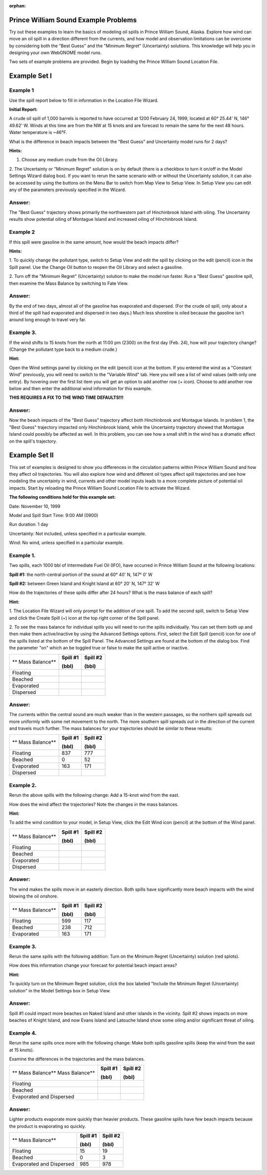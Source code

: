 
:orphan:

.. _pws_examples:

Prince William Sound Example Problems
=====================================


Try out these examples to learn the basics of modeling oil spills in
Prince William Sound, Alaska. Explore how wind can move an oil spill in
a direction different from the currents, and how model and observation
limitations can be overcome by considering both the "Best Guess" and the
"Minimum Regret" (Uncertainty) solutions. This knowledge will help you
in designing your own WebGNOME model runs.

Two sets of example problems are provided. Begin by loadidng 
the Prince William Sound Location File.

Example Set I
=============

Example 1
---------

Use the spill report below to fill in information in the Location File Wizard.

**Initial Report:**

A crude oil spill of 1,000 barrels is reported to have occurred at 1200
February 24, 1999, located at 60° 25.44' N, 146° 49.62' W. Winds at this
time are from the NW at 15 knots and are forecast to remain the same for
the next 48 hours. Water temperature is ~46°F.

What is the difference in beach impacts between the "Best Guess" and
Uncertainty model runs for 2 days?

**Hints:**

1. Choose any medium crude from the Oil Library. 
 
2. The Uncertainty or "Minimum Regret" solution is on by default (there is a checkbox 
to turn it on/off in the Model Settings Wizard dialog box). If you want to rerun the 
same scenario with or without the Uncertainty solution, it can also be accessed by 
using the buttons on the Menu Bar to switch from Map View to Setup View. In Setup View 
you can edit any of the parameters previously specified in the Wizard.


Answer:
-------

The "Best Guess" trajectory shows primarily the
northwestern part of Hinchinbrook Island with oiling. The
Uncertainty results show potential oiling of Montague Island and
increased oiling of Hinchinbrook Island.

Example 2
---------

If this spill were gasoline in the same amount, how would the beach impacts differ?

**Hints:** 

1. To quickly change the pollutant type, switch to Setup View and edit the 
spill by clicking on the edit (pencil) icon in the Spill panel. Use the
Change Oil button to reopen the Oil Library and select a gasoline.

2. Turn off the "Minimum Regret" (Uncertainty) solution
to make the model run faster. Run a "Best Guess" gasoline
spill, then examine the Mass Balance by switching to Fate View.

Answer:
-------

By the end of two days, almost all of the gasoline has
evaporated and dispersed. (For the crude oil spill, only about a 
third of the spill had evaporated and dispersed in two days.) 
Much less shoreline is oiled because the
gasoline isn't around long enough to travel very far.

Example 3.
----------

If the wind shifts to 15 knots from the north at 11:00 pm (2300)
on the first day (Feb. 24), how will your trajectory change? (Change the
pollutant type back to a medium crude.)

**Hint:** 

Open the Wind settings panel by clicking on the edit (pencil) icon at the bottom.
If you entered the wind as a "Constant Wind" previously, you will need to switch to
the "Variable Wind" tab. Here you will see a list of wind values (with only one 
entry). By hovering over the first list item you will get an option to add another row
(+ icon). Choose to add another row below and then enter the additional wind
information for this example.

**THIS REQUIRES A FIX TO THE WIND TIME DEFAULTS!!!**

Answer:
-------

Now the beach impacts of the "Best Guess" trajectory
affect both Hinchinbrook and Montague Islands. In problem 1, the
"Best Guess" trajectory impacted only Hinchinbrook Island, while the
Uncertainty trajectory showed that Montague Island could possibly be
affected as well. In this problem, you can see how a small shift in
the wind has a dramatic effect on the spill's trajectory.

Example Set II
==============

This set of examples is designed to show you differences in the
circulation patterns within Prince William Sound and how they affect oil
trajectories. You will also explore how wind and different oil types
affect spill trajectories and see how modeling the uncertainty in wind,
currents and other model inputs leads to a more complete picture of
potential oil impacts. Start by reloading the Prince William Sound
Location File to activate the Wizard. 

**The following conditions hold for this example set:**

Date: November 10, 1999

Model and Spill Start Time: 9:00 AM (0900)

Run duration: 1 day

Uncertainty: Not included, unless specified in a particular example.

Wind: No wind, unless specified in a particular example.


Example 1.
----------

Two spills, each 1000 bbl of Intermediate Fuel Oil (IFO), have occurred in Prince
William Sound at the following locations:

**Spill #1:** the north-central portion of the sound at 60° 40' N, 147°
0' W

**Spill #2:** between Green Island and Knight Island at 60° 20' N, 147°
32' W

How do the trajectories of these spills differ after 24 hours? What is
the mass balance of each spill?

**Hint:** 

1. The Location File Wizard will only prompt for the addition of one spill. To
add the second spill, switch to Setup View and click the Create Spill (+) icon at 
the top right corner of the Spill panel.

2. To see the mass balance for individual spills you will need to run the spills 
individually. You can set them both up and then make them active/inactive by using 
the Advanced Settings options. First, select the Edit Spill (pencil) icon for one
of the spills listed at the bottom of the Spill Panel. The Advanced Settings are 
found at the bottom of the dialog box. Find the parameter "on" which an be toggled 
true or false to make the spill active or inactive.


+----------------------------+----------------+----------------+
| **                         | **Spill #1**   | **Spill #2**   |
| Mass Balance**             |                |                |
|                            | **(bbl)**      | **(bbl)**      |
+----------------------------+----------------+----------------+
| Floating                   |                |                |
+----------------------------+----------------+----------------+
| Beached                    |                |                |
+----------------------------+----------------+----------------+
| Evaporated                 |                |                |
+----------------------------+----------------+----------------+
| Dispersed                  |                |                |
+----------------------------+----------------+----------------+

Answer:
-------

The currents within the central sound are much weaker
than in the western passages, so the northern spill spreads out more
uniformly with some net movement to the north. The more southern
spill spreads out in the direction of the current and travels much
further. The mass balances for your trajectories should be similar
to these results:

+----------------------------+----------------+----------------+
| **                         | **Spill #1**   | **Spill #2**   |
| Mass Balance**             |                |                |
|                            | **(bbl)**      | **(bbl)**      |
+----------------------------+----------------+----------------+
| Floating                   | 837            | 777            |
+----------------------------+----------------+----------------+
| Beached                    | 0              | 52             |
+----------------------------+----------------+----------------+
| Evaporated                 | 163            | 171            |
+----------------------------+----------------+----------------+
| Dispersed                  |                |                |
+----------------------------+----------------+----------------+

Example 2.
----------

Rerun the above spills with the following change: Add a 15-knot
wind from the east.

How does the wind affect the trajectories? Note the changes in the
mass balances.

**Hint:** 

To add the wind condition to your model, in Setup View, click the 
Edit Wind icon (pencil) at the bottom of the Wind panel.

+----------------------------+----------------+----------------+
| **                         | **Spill #1**   | **Spill #2**   |
| Mass Balance**             |                |                |
|                            | **(bbl)**      | **(bbl)**      |
+----------------------------+----------------+----------------+
| Floating                   |                |                |
+----------------------------+----------------+----------------+
| Beached                    |                |                |
+----------------------------+----------------+----------------+
| Evaporated                 |                |                |
+----------------------------+----------------+----------------+
| Dispersed                  |                |                |
+----------------------------+----------------+----------------+

Answer:
-------

The wind makes the spills move in an easterly direction.
Both spills have significantly more beach impacts with the wind
blowing the oil onshore.

+----------------------------+----------------+----------------+
| **                         | **Spill #1**   | **Spill #2**   |
| Mass Balance**             |                |                |
|                            | **(bbl)**      | **(bbl)**      |
+----------------------------+----------------+----------------+
| Floating                   | 599            | 117            |
+----------------------------+----------------+----------------+
| Beached                    | 238            | 712            |
+----------------------------+----------------+----------------+
| Evaporated                 | 163            | 171            |
+----------------------------+----------------+----------------+

Example 3.
----------

Rerun the same spills with the following addition: Turn on the
Minimum Regret (Uncertainty) solution (red splots).

How does this information change your forecast for potential beach
impact areas?

**Hint:** 

To quickly turn on the Minimum Regret solution, click the
box labeled "Include the Minimum Regret (Uncertainty) solution" 
in the Model Settings box in Setup View.

Answer:
-------

Spill #1 could impact more beaches on Naked Island and
other islands in the vicinity. Spill #2 shows impacts on more
beaches of Knight Island, and now Evans Island and Latouche Island
show some oiling and/or significant threat of oiling.

Example 4.
----------

Rerun the same spills once more with the following change: Make
both spills gasoline spills (keep the wind from the east at 15 knots).

Examine the differences in the trajectories and the mass balances.


+----------------------------+----------------+----------------+
| **                         | **Spill #1**   | **Spill #2**   |
| Mass Balance**             |                |                |
| Mass Balance**             |                |                |
|                            | **(bbl)**      | **(bbl)**      |
+----------------------------+----------------+----------------+
| Floating                   |                |                |
+----------------------------+----------------+----------------+
| Beached                    |                |                |
+----------------------------+----------------+----------------+
| Evaporated and Dispersed   |                |                |
+----------------------------+----------------+----------------+

Answer:
-------

Lighter products evaporate more quickly than heavier
products. These gasoline spills have few beach impacts because the
product is evaporating so quickly.

+----------------------------+----------------+----------------+
| **                         | **Spill #1**   | **Spill #2**   |
| Mass Balance**             |                |                |
|                            | **(bbl)**      | **(bbl)**      |
+----------------------------+----------------+----------------+
| Floating                   | 15             | 19             |
+----------------------------+----------------+----------------+
| Beached                    | 0              | 3              |
+----------------------------+----------------+----------------+
| Evaporated and Dispersed   | 985            | 978            |
+----------------------------+----------------+----------------+

